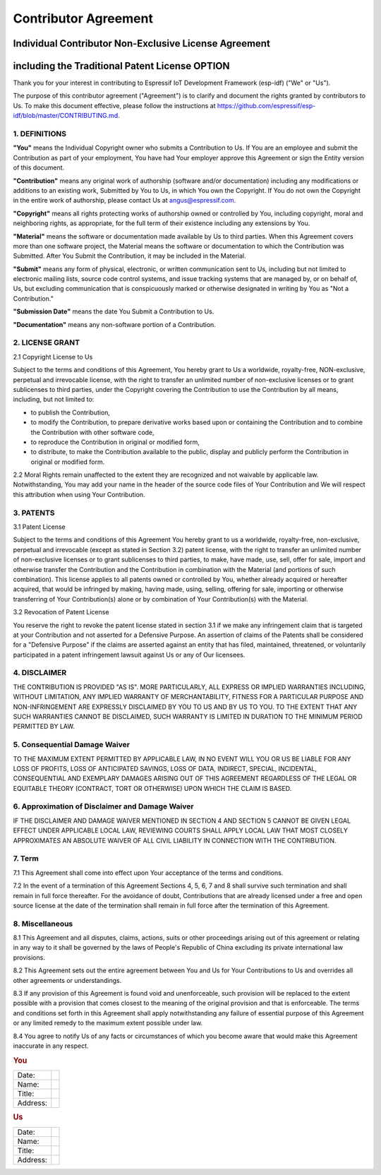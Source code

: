 Contributor Agreement
=====================

Individual Contributor Non-Exclusive License Agreement
------------------------------------------------------

including the Traditional Patent License OPTION
-----------------------------------------------

Thank you for your interest in contributing to Espressif IoT Development
Framework (esp-idf) ("We" or "Us").

The purpose of this contributor agreement ("Agreement") is to clarify
and document the rights granted by contributors to Us. To make this
document effective, please follow the instructions at
https://github.com/espressif/esp-idf/blob/master/CONTRIBUTING.md.

1. DEFINITIONS
~~~~~~~~~~~~~~

**"You"** means the Individual Copyright owner who submits a
Contribution to Us. If You are an employee and submit the Contribution
as part of your employment, You have had Your employer approve this
Agreement or sign the Entity version of this document.

**"Contribution"** means any original work of authorship (software
and/or documentation) including any modifications or additions to an
existing work, Submitted by You to Us, in which You own the Copyright.
If You do not own the Copyright in the entire work of authorship, please
contact Us at angus@espressif.com.

**"Copyright"** means all rights protecting works of authorship owned or
controlled by You, including copyright, moral and neighboring rights, as
appropriate, for the full term of their existence including any
extensions by You.

**"Material"** means the software or documentation made available by Us
to third parties. When this Agreement covers more than one software
project, the Material means the software or documentation to which the
Contribution was Submitted. After You Submit the Contribution, it may be
included in the Material.

**"Submit"** means any form of physical, electronic, or written
communication sent to Us, including but not limited to electronic
mailing lists, source code control systems, and issue tracking systems
that are managed by, or on behalf of, Us, but excluding communication
that is conspicuously marked or otherwise designated in writing by You
as "Not a Contribution."

**"Submission Date"** means the date You Submit a Contribution to Us.

**"Documentation"** means any non-software portion of a Contribution.

2. LICENSE GRANT
~~~~~~~~~~~~~~~~

2.1 Copyright License to Us

Subject to the terms and conditions of this Agreement, You hereby grant
to Us a worldwide, royalty-free, NON-exclusive, perpetual and
irrevocable license, with the right to transfer an unlimited number of
non-exclusive licenses or to grant sublicenses to third parties, under
the Copyright covering the Contribution to use the Contribution by all
means, including, but not limited to:

-  to publish the Contribution,
-  to modify the Contribution, to prepare derivative works based upon or
   containing the Contribution and to combine the Contribution with
   other software code,
-  to reproduce the Contribution in original or modified form,
-  to distribute, to make the Contribution available to the public,
   display and publicly perform the Contribution in original or modified
   form.

2.2 Moral Rights remain unaffected to the extent they are recognized and
not waivable by applicable law. Notwithstanding, You may add your name
in the header of the source code files of Your Contribution and We will
respect this attribution when using Your Contribution.

3. PATENTS
~~~~~~~~~~

3.1 Patent License

Subject to the terms and conditions of this Agreement You hereby grant
to us a worldwide, royalty-free, non-exclusive, perpetual and
irrevocable (except as stated in Section 3.2) patent license, with the
right to transfer an unlimited number of non-exclusive licenses or to
grant sublicenses to third parties, to make, have made, use, sell, offer
for sale, import and otherwise transfer the Contribution and the
Contribution in combination with the Material (and portions of such
combination). This license applies to all patents owned or controlled by
You, whether already acquired or hereafter acquired, that would be
infringed by making, having made, using, selling, offering for sale,
importing or otherwise transferring of Your Contribution(s) alone or by
combination of Your Contribution(s) with the Material.

3.2 Revocation of Patent License

You reserve the right to revoke the patent license stated in section 3.1
if we make any infringement claim that is targeted at your Contribution
and not asserted for a Defensive Purpose. An assertion of claims of the
Patents shall be considered for a "Defensive Purpose" if the claims are
asserted against an entity that has filed, maintained, threatened, or
voluntarily participated in a patent infringement lawsuit against Us or
any of Our licensees.


4. DISCLAIMER
~~~~~~~~~~~~~

THE CONTRIBUTION IS PROVIDED "AS IS". MORE PARTICULARLY, ALL EXPRESS OR
IMPLIED WARRANTIES INCLUDING, WITHOUT LIMITATION, ANY IMPLIED WARRANTY
OF MERCHANTABILITY, FITNESS FOR A PARTICULAR PURPOSE AND
NON-INFRINGEMENT ARE EXPRESSLY DISCLAIMED BY YOU TO US AND BY US TO YOU.
TO THE EXTENT THAT ANY SUCH WARRANTIES CANNOT BE DISCLAIMED, SUCH
WARRANTY IS LIMITED IN DURATION TO THE MINIMUM PERIOD PERMITTED BY LAW.

5. Consequential Damage Waiver
~~~~~~~~~~~~~~~~~~~~~~~~~~~~~~

TO THE MAXIMUM EXTENT PERMITTED BY APPLICABLE LAW, IN NO EVENT WILL YOU
OR US BE LIABLE FOR ANY LOSS OF PROFITS, LOSS OF ANTICIPATED SAVINGS,
LOSS OF DATA, INDIRECT, SPECIAL, INCIDENTAL, CONSEQUENTIAL AND EXEMPLARY
DAMAGES ARISING OUT OF THIS AGREEMENT REGARDLESS OF THE LEGAL OR
EQUITABLE THEORY (CONTRACT, TORT OR OTHERWISE) UPON WHICH THE CLAIM IS
BASED.

6. Approximation of Disclaimer and Damage Waiver
~~~~~~~~~~~~~~~~~~~~~~~~~~~~~~~~~~~~~~~~~~~~~~~~

IF THE DISCLAIMER AND DAMAGE WAIVER MENTIONED IN SECTION 4 AND SECTION 5
CANNOT BE GIVEN LEGAL EFFECT UNDER APPLICABLE LOCAL LAW, REVIEWING
COURTS SHALL APPLY LOCAL LAW THAT MOST CLOSELY APPROXIMATES AN ABSOLUTE
WAIVER OF ALL CIVIL LIABILITY IN CONNECTION WITH THE CONTRIBUTION.

7. Term
~~~~~~~

7.1 This Agreement shall come into effect upon Your acceptance of the
terms and conditions.

7.2 In the event of a termination of this Agreement Sections 4, 5, 6, 7
and 8 shall survive such termination and shall remain in full force
thereafter. For the avoidance of doubt, Contributions that are already
licensed under a free and open source license at the date of the
termination shall remain in full force after the termination of this
Agreement.

8. Miscellaneous
~~~~~~~~~~~~~~~~

8.1 This Agreement and all disputes, claims, actions, suits or other
proceedings arising out of this agreement or relating in any way to it
shall be governed by the laws of People's Republic of China excluding
its private international law provisions.

8.2 This Agreement sets out the entire agreement between You and Us for
Your Contributions to Us and overrides all other agreements or
understandings.

8.3 If any provision of this Agreement is found void and unenforceable,
such provision will be replaced to the extent possible with a provision
that comes closest to the meaning of the original provision and that is
enforceable. The terms and conditions set forth in this Agreement shall
apply notwithstanding any failure of essential purpose of this Agreement
or any limited remedy to the maximum extent possible under law.

8.4 You agree to notify Us of any facts or circumstances of which you
become aware that would make this Agreement inaccurate in any respect.

.. rubric:: You
   :name: you

+------------+----+
| Date:      |    |
+------------+----+
| Name:      |    |
+------------+----+
| Title:     |    |
+------------+----+
| Address:   |    |
+------------+----+

.. rubric:: Us
   :name: us

+------------+----+
| Date:      |    |
+------------+----+
| Name:      |    |
+------------+----+
| Title:     |    |
+------------+----+
| Address:   |    |
+------------+----+
